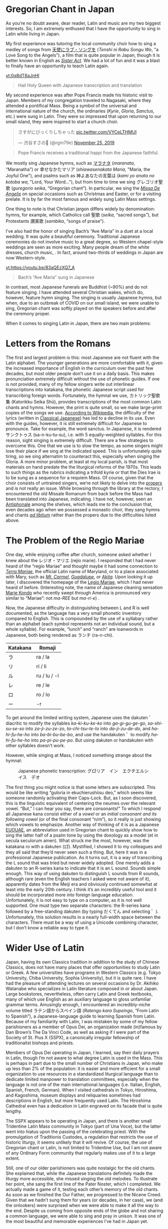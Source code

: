 * Gregorian Chant in Japan
As you’re no doubt aware, dear reader, Latin and music are my two biggest interests. So, I am extremely enthused that I have the opportunity to sing in Latin while living in Japan.

My first experience was tutoring the local community choir how to sing a medley of songs from [[https://ja.wikipedia.org/wiki/%E5%A4%A9%E4%BD%BF%E3%81%AB%E3%83%A9%E3%83%96%E3%83%BB%E3%82%BD%E3%83%B3%E3%82%B0%E3%82%92%E2%80%A6][天使にラブ・ソングを]] (/Tenshi ni Rabu Songu Wo/, "a Love Song to the Angels"), a film that is quite popular in Japan, though it is better known in English as [[https://en.wikipedia.org/wiki/Sister_Act][/Sister Act/]]. We had a lot of fun and it was a blast to finally have an opportunity to teach Latin again.
#+begin_center

[[yt:0q8dT8aJnHI]]
#+begin_quote
Hail Holy Queen with Japanese transcription and translation
#+end_quote
#+end_center

My second experience was after Pope Francis made his historic visit to Japan. Members of my congregation traveled to Nagasaki, where they attended a pontifical Mass. Being a symbol of the universal and international nature of the church, the ordinaries (/Kyrie/, /Gloria/, /Sanctus/, etc.) were sung in Latin. They were so impressed that upon returning to our small island, they were inspired to start a church choir.
#+begin_center
#+begin_export html
<blockquote class="twitter-tweet"><p lang="ja" dir="ltr">さすがにびっくりしちゃった <a href="https://t.co/VYCeLTHMUI">pic.twitter.com/VYCeLTHMUI</a></p>&mdash; 渋谷すさの🐯 (@rgm79e) <a href="https://twitter.com/rgm79e/status/1198843222207823872?ref_src=twsrc%5Etfw">November 25, 2019</a></blockquote> <script async src="https://platform.twitter.com/widgets.js" charset="utf-8"></script>
#+end_export
#+begin_quote
Pope Francis receives a traditional happi from the Japanese faithful.
#+end_quote
#+end_center

We mostly sing Japanese hymns, such as [[https://www.youtube.com/watch?v=S2l1rp9Cy9U][マラナタ]] (/maranata/, “Maranatha”) or 幸せなかたマリア (/shiawasenakata Maria/, "Maria, the Joyful One"), and psalms such as 神よあなたの言葉は (/kami yo anata no kotoba wa/, "Lord, Your Word..."), but from time to time we sing グレゴリオ聖歌 (/guregorio seika/, “Gregorian chant”). In particular, we sing the [[https://www.youtube.com/watch?v=dG-gOLUnAN0&list=PLEz4GufIuIEaXyx9zBXdKy5X_Jzbsa92s][/Missa De Angelis/]] on special occasions such as Christmas and Easter, or for a visiting prelate. It is by far the most famous and widely sung Latin Mass settings.

One thing to note is that Christian jargon differs widely by denomination: hymns, for example, which Catholics call 聖歌 (/seika/, “sacred songs”), but Protestants 讃美歌 (/sambika/, “songs of praise”).

I’ve also had the honor of singing Bach’s “Ave Maria” in a duet at a local wedding. It was quite a beautiful ceremony. Traditional Japanese ceremonies do not involve music to a great degree, so Western chapel-style weddings are seen as more exciting. Many people dream of the white dresses, church music, . In fact, around two-thirds of weddings in Japan are now Western-style.
#+begin_center

[[yt:https://youtu.be/83aQEzXQ7_A]]
#+begin_quote
Bach’s “Ave Maria” sung in Japanese
#+end_quote
#+end_center

In contrast, most Japanese funerals are Buddhist (~90%) and do not feature singing. I have attended several Christian wakes, which do, however, feature hymn singing. The singing is usually Japanese hymns, but when, due to an outbreak of COVID on our small island, we were unable to sing, Gregorian chant was softly played on the speakers before and after the ceremony proper.

When it comes to singing Latin in Japan, there are two main problems:
* Letters from the Romans
The first and largest problem is this: most Japanese are not fluent with the Latin alphabet. The younger generations are more comfortable with it, given the increased importance of English in the curriculum over the past few decades, but most older people don’t use it on a daily basis. This makes pronunciation extremely difficult without the use of phonetic guides. If one is not provided, many of my fellow singers write out interlinear transcriptions into katakana, the phonetic Japanese script used for transcribing foreign words.
Fortunately, the hymnal we use, カトリック聖歌集 (Katorikku Seika Shū), provides transcriptions of the most common Latin chants and hymns. However, the print is quite small, so we make large-print copies of the songs we use. [[https://ja.wikipedia.org/wiki/%E3%82%AB%E3%83%88%E3%83%AA%E3%83%83%E3%82%AF%E8%81%96%E6%AD%8C%E9%9B%86][According to Wikipedia]], the difficulty of the lyrics (written in [[https://en.wikipedia.org/wiki/Classical_Japanese][Classical Japanese]]) has led to a decline in its use.
Even with the guides, however, it is still extremely difficult for Japanese to pronounce. Take for example, the word sanctus. In Japanese, it is rendered サンクトゥス (sa-n-ku-tu-su), i.e. with 5 equally-weighted syllables. For this reason, sight singing is extremely difficult. There are a few strategies to overcome this. One that we use is to slow the tempo, as some singers might lose their place if we sing at the indicated speed. This is unfortunately quite tiring, so we sing alternatim to counteract this, especially when singing the Gloria.
A more minor problem, at least at my local parish, is that most materials on hand predate the the liturgical reforms of the 1970s. This leads to such things as the rubrics indicating a trifold kyrie or that the Dies Irae is to be sung as a sequence for a requiem Mass. Of course, given that the choir consists of untrained singers, we’re not likely to delve into the [[https://en.wikipedia.org/wiki/Proper_(liturgy)][propers]] and is not really an issue.
While browsing through the library at the rectory, I encountered the old Missale Romanum from back before the Mass had been translated into Japanese, indicating. I have not, however, seen an [[https://en.wikipedia.org/wiki/Antiphonary][Antiphonale]] among the shelves, which leads me to the conclusion that, even decades ago when we possessed a monastic choir, they sang hymns and chants [[https://en.wikipedia.org/wiki/Ad_libitum][/ad libitum/]] rather than the propers due to the difficulties listed above.
* The Problem of the Regio Mariae
One day, while enjoying coffee after church, someone asked whether I knew about the レジオ・マリエ (rejio marie). I responded that I had never heard of the “regio Mariae” and thought maybe it had some connection to [[https://la.wikipedia.org/wiki/Terra_Mariae][/Terra Mariae/]], the official Latin name of Maryland, or to a place associated with Mary, such as [[https://en.wikipedia.org/wiki/Our_Lady_of_Mount_Carmel][/Mt. Carmel/]], [[https://en.wikipedia.org/wiki/Our_Lady_of_Guadalupe][/Guadalupe/]], or [[https://en.wikipedia.org/wiki/Our_Lady_of_Akita][/Akita/]]. Upon looking it up later, I discovered the homepage of the [[https://www.legionofmary.ie/][Legio Mariae]], which I had never heard of before. (Interesting note, the name of Japanese cleaning sensation [[https://en.wikipedia.org/wiki/Marie_Kondo][Marie Kondo]] who recently swept through America is pronounced very similar to “Mariae”: not /ma-REE/ but /ma-ri-e/) .

Now, the Japanese difficulty in distinguishing between L and R is well documented, as the language has a very small phonetic inventory compared to English. This is compounded by the use of a syllabary rather than an alphabet (each symbol represents not an individual sound, but a whole syllable). For example, “lunch” and “ranch” are loanwords in Japanese, both being rendered as ランチ (ra-n-chi).

| Katakana | Romaji       |
|----------+--------------|
| ラ       | ra / la      |
| リ       | ri / li      |
| ル       | ru / lu / -l |
| レ       | re / le      |
| ロ       | ro / lo      |
| ー       | -r           |
To get around the limited writing system, Japanese uses the dakuten ゛diacritic to modify the syllables /ka-ki-ku-ke-ko/ into /ga-gi-gu-ge-go/, /sa-shi-su-se-so/ into /za-ji-zu-ze-zo/, /ta-chi-tsu-te-to/ into /da-ji-zu-de-do/, and /ha-hi-fu-he-ho/ into /ba-bi-bu-be-bo/, and use the handakuten ゜to modify /ha-hi-fu-he-ho/ into /pa-pi-pu-pe-po/. But using dakuten or handakuten with other syllables doesn’t work.

However, while singing at Mass, I noticed something strange about the hymnal:
#+begin_center
#+CAPTION: Japanese phonetic transcription: グロ゚リア　イン　エクチエルシイス　デオ
[[./img/gloria.png]]
#+end_center

The first thing you might notice is that some letters are subscripted. This would be like writing “guloria in ekuchierushiisu deo,” which seems like someone randomly activating their Caps-Lock. But, as I soon discovered, this is the linguistic equivalent of centering the neumes over the relevant vowel. “But,” I can hear you say, there are consonants!” To which I respond all Japanese kana consist either of a /vowel/ or an /initial consonant and its following vowel/ (or of the final consonant “n/m“), so it really is just showing which vowels to emphasize. Another way of thinking of it is as a Japanese [[https://en.wikipedia.org/wiki/Euouae][EUOUAE]], an abbreviation used in Gregorian chant to quickly show how to sing the latter half of a psalm tone by using the doxology as a model (et in secula seculorum amen).
What struck me the most, however, was the katakana ro with a dakuten (ロ゚). Mystified, I showed it to my colleagues and they all said that they’d never seen such a thing. But, here it was in a professional Japanese publication. As it turns out, it is a way of transcribing the L sound that was tried but never widely adopted. One merely adds a dakuten to an R-series kana to indicate that it is an L sound. Sounds simple enough.
This way of using dakuten to distinguish L sounds from R sounds, although rare (even the English teachers I asked were not aware of it), apparently dates from the Meiji era and obviously continued somewhat at least into the early 20th century. I think it’s an incredibly useful tool and it should be incorporated more into foreign language education. Unfortunately, it is not easy to type on a computer, as it is not well supported. One must type two separate characters: the R-series kana followed by a free-standing dakuten (by typing だくてん and selecting ゛). Unfortunately, this solution results in a nearly full-width space between the characters. There must be a way of using a Unicode combining character, but I don’t know a reliable way to type it.
* Wider Use of Latin
Japan, having its own Classics tradition in addition to the study of Chinese Classics, does not have many places that offer opportunities to study Latin or Greek. A few universities have programs in Western Classics (e.g. Tokyo University, Chiba University, Sophia University), but it is quite rare. I have had the pleasure of attending lectures on several occasions by Dr. Akihiko Watanabe who specializes in Latin literature composed in or about Japan. Large bookstores, nevertheless, often carry Latin and Greek textbooks, many of which use English as an auxiliary language to gloss unfamiliar grammar terms. Amusingly enough, I encountered an incredibly-niche volume titled ラテン語からスペイン語 (/Ratengo kara Supeingo/, “From Latin to Spanish”), a Japanese-language guide to learning Spanish from Latin.
Because of my familiarity with Latin, I was mistaken by some of my fellow parishioners as a member of Opus Dei, an organization made (in)famous by Dan Brown’s The Da Vinci Code, as well as asking if I were part of the Society of St. Pius X (SSPX), a canonically irregular fellowship of traditionalist bishops and priests.

Members of Opus Dei operating in Japan, I learned, say their daily prayers in Latin, though I’m not aware to what degree Latin is used in the Mass. This is perhaps in part due to the small number of Christians in Japan, who make up less than 2% of the population: it is easier and more efficient for a small organization to use resources in a standardized liturgical language than to dedicate limited manpower to translation committees, especially when the language is not one of the main international languages (i.e. Italian, English, Spanish, French, German). When I visited cathedrals in Tokyo, Hiroshima, and Kagoshima, museum displays and reliquaries sometimes had descriptions in English, but more frequently used Latin. The Hiroshima Cathedral even has a dedication in Latin engraved on its facade that is quite lengthy.

The SSPX appears to be operating in Japan, and there is another small Tridentine Latin Mass community in Tokyo (part of Una Voce), but the latter went into hiatus upon the passing of the celebrating priest. With the promulgation of Traditionis Custodes, a regulation that restricts the use of historic liturgy, it seems unlikely that it will revive. Of course, the use of Gregorian chant or Latin, is not limited to Tridentine Use, but I am not aware of any Ordinary Form community that regularly makes use of it to a large extent.

Still, one of our older parishioners was quite nostalgic for the old chants. She explained that, while the Japanese translations definitely made the liturgy more accessible, she missed singing the old melodies. To illustrate her point, she sang the first line of the Pater Noster, which I completed. We actually made a game of it, testing each other’s memory of the old chants. As soon as we finished the Our Father, we progressed to the Nicene Creed. Given that we hadn’t sung them for years (or decades, in her case), we (and the onlookers) were surprised when we were able to make it all the way to the end. Despite us coming from opposite ends of the globe and not sharing a common language, we were able to sing and pray in unison. It was one of the most beautiful and memorable experiences I’ve had in Japan yet.
